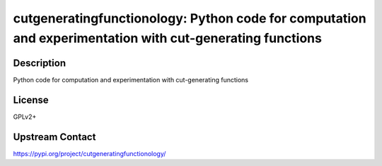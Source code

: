cutgeneratingfunctionology: Python code for computation and experimentation with cut-generating functions
=========================================================================================================

Description
-----------

Python code for computation and experimentation with cut-generating functions

License
-------

GPLv2+

Upstream Contact
----------------

https://pypi.org/project/cutgeneratingfunctionology/

